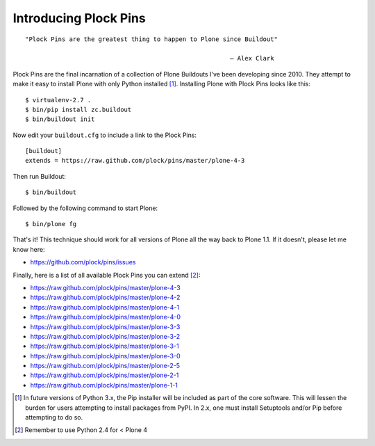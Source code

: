 Introducing Plock Pins
======================

.. post:: 2014/03/20
   :tags: plone, python
   :category: python
   :author: me
   :location: DC
   :language: en

.. image:: /images/buildout-all-the-plones.jpg
    :alt: alternate text

::

    "Plock Pins are the greatest thing to happen to Plone since Buildout"

                                                            — Alex Clark

Plock Pins are the final incarnation of a collection of Plone Buildouts I've been developing since 2010. They attempt to make it easy to install Plone with only Python installed [1]_. Installing Plone with Plock Pins looks like this::

    $ virtualenv-2.7 .
    $ bin/pip install zc.buildout
    $ bin/buildout init

Now edit your ``buildout.cfg`` to include a link to the Plock Pins::

    [buildout]
    extends = https://raw.github.com/plock/pins/master/plone-4-3

Then run Buildout::

    $ bin/buildout

Followed by the following command to start Plone::

    $ bin/plone fg

That's it! This technique should work for all versions of Plone all the way back to Plone 1.1. If it doesn't, please let me know here:

- https://github.com/plock/pins/issues

Finally, here is a list of all available Plock Pins you can extend [2]_:

- https://raw.github.com/plock/pins/master/plone-4-3
- https://raw.github.com/plock/pins/master/plone-4-2
- https://raw.github.com/plock/pins/master/plone-4-1
- https://raw.github.com/plock/pins/master/plone-4-0
- https://raw.github.com/plock/pins/master/plone-3-3
- https://raw.github.com/plock/pins/master/plone-3-2
- https://raw.github.com/plock/pins/master/plone-3-1
- https://raw.github.com/plock/pins/master/plone-3-0
- https://raw.github.com/plock/pins/master/plone-2-5
- https://raw.github.com/plock/pins/master/plone-2-1
- https://raw.github.com/plock/pins/master/plone-1-1

.. [1] In future versions of Python 3.x, the Pip installer will be included as part of the core software. This will lessen the burden for users attempting to install packages from PyPI. In 2.x, one must install Setuptools and/or Pip before attempting to do so.

.. [2] Remember to use Python 2.4 for < Plone 4
